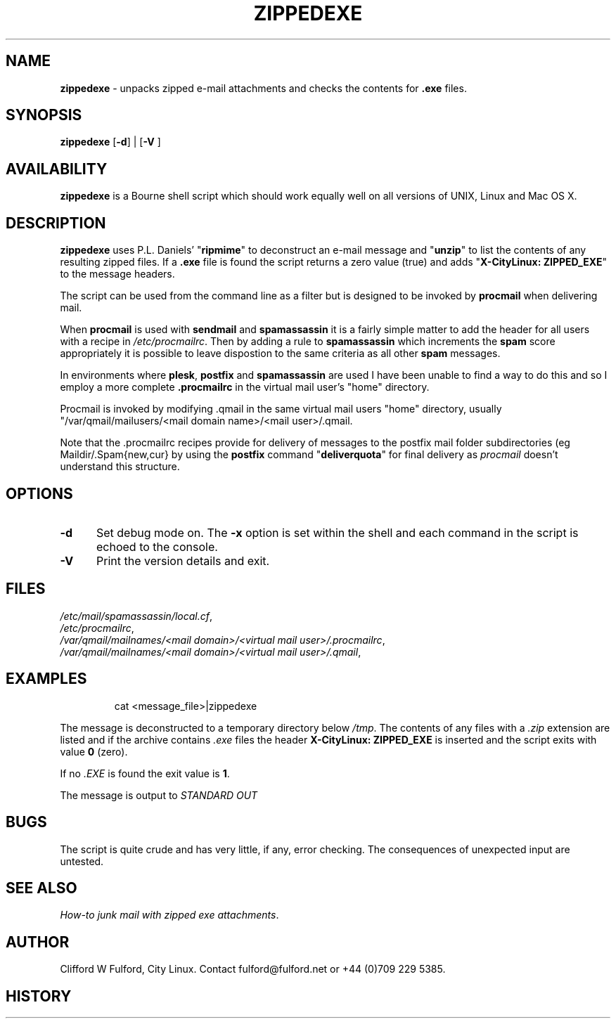 .TH ZIPPEDEXE 8l "28th April 2015 r1.30
.SH NAME
.B zippedexe
- unpacks zipped e-mail attachments and checks the contents for  \fB.exe\fR
files. 
.SH SYNOPSIS
\fBzippedexe\fR
[\fB-d\fR] |
[\fB-V \fR]
.br
.SH AVAILABILITY
.B zippedexe
is a Bourne shell script which should work equally well on all versions of UNIX,
Linux and Mac OS X.
.SH DESCRIPTION
.B zippedexe
uses P.L. Daniels' "\fBripmime\fR" to deconstruct an e-mail message and "\fBunzip\fR"
to list the contents of any resulting zipped files. If a \fB.exe\fR file
is found the script returns a zero value (true) and adds 
"\fBX-CityLinux: ZIPPED_EXE\fR" to the message headers.
.LP
The script can be used from the command line as a filter but is designed
to be invoked by \fBprocmail\fR when delivering mail.
.LP
When 
.B procmail
is used with 
.B sendmail
and
.B spamassassin
it is a fairly simple matter to add the header for all users with a recipe
in \fI/etc/procmailrc\fR.  Then by adding a rule to 
.B spamassassin
which increments the \fBspam\fR score appropriately it is possible to leave
dispostion to the same criteria as all other 
.B spam
messages.
.LP
In environments where
.BR plesk ,
.B postfix 
and
.B spamassassin
are used I have been unable to find a way to do this and so I employ a
more complete  
.B .procmailrc
in the virtual mail user's "home" directory.
.LP
Procmail is invoked by modifying .qmail in the same virtual mail users "home"
directory, usually "/var/qmail/mailusers/<mail domain name>/<mail user>/.qmail.
.LP
Note that the .procmailrc recipes provide for delivery of messages to the
postfix mail folder subdirectories (eg Maildir/.Spam{new,cur} by 
using the 
.B postfix
command "\fBdeliverquota\fR" for final delivery as \fIprocmail\fR doesn't
understand this structure.
.SH OPTIONS
.TP 5
.B -d
Set debug mode on. 
The \fB-x\fR option is set within the shell
and each command in the script is echoed to the console.
.TP 5
\fB-V\fR
Print the version details and exit.
.SH FILES
\fI/etc/mail/spamassassin/local.cf\fR,
.br
\fI/etc/procmailrc\fR,
.br
\fI/var/qmail/mailnames/<mail domain>/<virtual mail user>/.procmailrc\fR,
.br
\fI/var/qmail/mailnames/<mail domain>/<virtual mail user>/.qmail\fR,
.SH EXAMPLES
.IP
.ft CW
cat <message_file>|zippedexe 
.ft R
.LP
The message is deconstructed to a temporary directory below \fI/tmp\fR.
The contents of any files with a \fI.zip\fR extension are listed and
if the archive contains \fI.exe\fR files the header \fBX-CityLinux:
ZIPPED_EXE\fR is inserted and the script exits with value \fB0\fR (zero).
.LP
If no 
.I .EXE
is found the exit value is \fB1\fR.
.LP
The message is output to 
.I "STANDARD OUT"
.SH BUGS
The script is quite crude and has very little, if any,  error checking.
The consequences of unexpected input are untested.
.SH SEE ALSO
\fIHow-to junk mail with zipped exe attachments\fR.
.SH AUTHOR
Clifford W Fulford, City Linux. Contact fulford@fulford.net or +44 (0)709 229 5385.
.SH HISTORY
